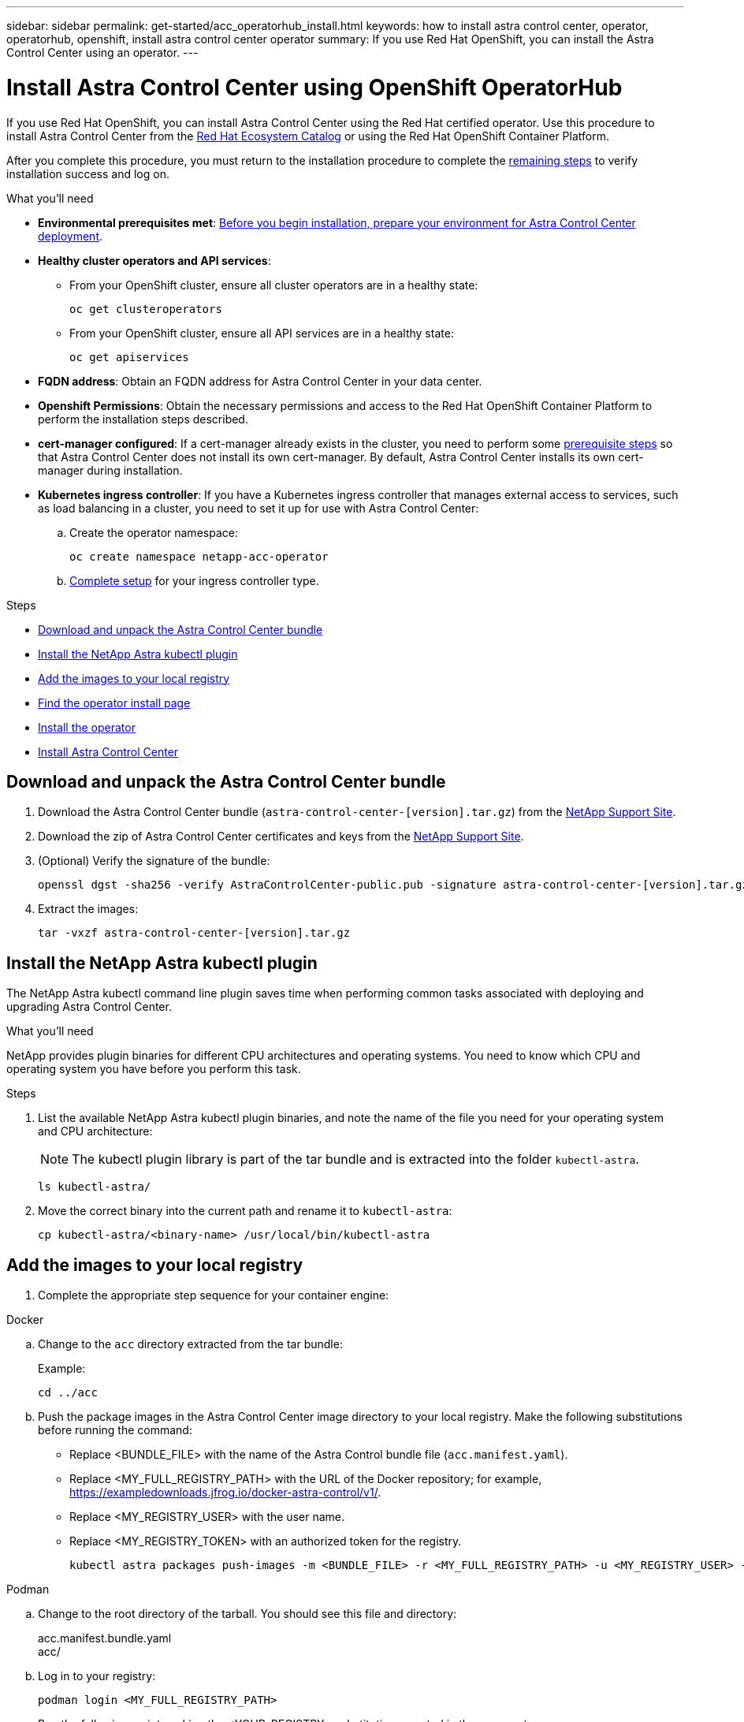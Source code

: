 ---
sidebar: sidebar
permalink: get-started/acc_operatorhub_install.html
keywords: how to install astra control center, operator, operatorhub, openshift, install astra control center operator
summary: If you use Red Hat OpenShift, you can install the Astra Control Center using an operator.
---

= Install Astra Control Center using OpenShift OperatorHub
:hardbreaks:
:icons: font
:imagesdir: ../media/get-started/

[.lead]
If you use Red Hat OpenShift, you can install Astra Control Center using the Red Hat certified operator. Use this procedure to install Astra Control Center from the https://catalog.redhat.com/software/operators/explore[Red Hat Ecosystem Catalog^] or using the Red Hat OpenShift Container Platform.

After you complete this procedure, you must return to the installation procedure to complete the link:../get-started/install_acc.html#verify-system-status[remaining steps] to verify installation success and log on.

.What you'll need
* *Environmental prerequisites met*: link:requirements.html[Before you begin installation, prepare your environment for Astra Control Center deployment].
* *Healthy cluster operators and API services*: 
** From your OpenShift cluster, ensure all cluster operators are in a healthy state:
+
[source,console]
----
oc get clusteroperators
----

** From your OpenShift cluster, ensure all API services are in a healthy state:
+
[source,console]
----
oc get apiservices
----

* *FQDN address*: Obtain an FQDN address for Astra Control Center in your data center.
* *Openshift Permissions*: Obtain the necessary permissions and access to the Red Hat OpenShift Container Platform to perform the installation steps described.
* *cert-manager configured*: If a cert-manager already exists in the cluster, you need to perform some link:../get-started/cert-manager-prereqs.html[prerequisite steps] so that Astra Control Center does not install its own cert-manager. By default, Astra Control Center installs its own cert-manager during installation.

* *Kubernetes ingress controller*: If you have a Kubernetes ingress controller that manages external access to services, such as load balancing in a cluster, you need to set it up for use with Astra Control Center:

.. Create the operator namespace:
+
----
oc create namespace netapp-acc-operator
----

.. link:../get-started/install_acc.html#set-up-ingress-for-load-balancing[Complete setup] for your ingress controller type.

.Steps

* <<Download and unpack the Astra Control Center bundle>>
* <<Install the NetApp Astra kubectl plugin>>
* <<Add the images to your local registry>>
* <<Find the operator install page>>
* <<Install the operator>>
* <<Install Astra Control Center>>

== Download and unpack the Astra Control Center bundle

. Download the Astra Control Center bundle (`astra-control-center-[version].tar.gz`) from the https://mysupport.netapp.com/site/products/all/details/astra-control-center/downloads-tab[NetApp Support Site^].
. Download the zip of Astra Control Center certificates and keys from the https://mysupport.netapp.com/site/products/all/details/astra-control-center/downloads-tab[NetApp Support Site^].
. (Optional) Verify the signature of the bundle:
+
[source,console]
----
openssl dgst -sha256 -verify AstraControlCenter-public.pub -signature astra-control-center-[version].tar.gz.sig astra-control-center-[version].tar.gz
----
. Extract the images:
+
[source,console]
----
tar -vxzf astra-control-center-[version].tar.gz
----

== Install the NetApp Astra kubectl plugin

The NetApp Astra kubectl command line plugin saves time when performing common tasks associated with deploying and upgrading Astra Control Center.

.What you'll need

NetApp provides plugin binaries for different CPU architectures and operating systems. You need to know which CPU and operating system you have before you perform this task.

.Steps

. List the available NetApp Astra kubectl plugin binaries, and note the name of the file you need for your operating system and CPU architecture:
+
NOTE: The kubectl plugin library is part of the tar bundle and is extracted into the folder `kubectl-astra`.
+
[source,console]
----
ls kubectl-astra/
----

. Move the correct binary into the current path and rename it to `kubectl-astra`:
+
[source,console]
----
cp kubectl-astra/<binary-name> /usr/local/bin/kubectl-astra
----

== Add the images to your local registry

. Complete the appropriate step sequence for your container engine: 

// start tabbed block for docker and podman approaches

[role="tabbed-block"]
====

.Docker
--
.. Change to the `acc` directory extracted from the tar bundle:
+
Example:
+
----
cd ../acc
----
.. [[substep_image_local_registry_push]]Push the package images in the Astra Control Center image directory to your local registry. Make the following substitutions before running the command:
+

* Replace <BUNDLE_FILE> with the name of the Astra Control bundle file (`acc.manifest.yaml`).
* Replace <MY_FULL_REGISTRY_PATH> with the URL of the Docker repository; for example, https://exampledownloads.jfrog.io/docker-astra-control/v1/.
* Replace <MY_REGISTRY_USER> with the user name.
* Replace <MY_REGISTRY_TOKEN> with an authorized token for the registry.
+
[source,console]
----
kubectl astra packages push-images -m <BUNDLE_FILE> -r <MY_FULL_REGISTRY_PATH> -u <MY_REGISTRY_USER> -p <MY_REGISTRY_TOKEN>
----
--

.Podman
--
.. Change to the root directory of the tarball. You should see this file and directory:
+
acc.manifest.bundle.yaml
acc/

.. Log in to your registry:
+
[source,console]
----
podman login <MY_FULL_REGISTRY_PATH>
----
.. Run the following script, making the <YOUR_REGISTRY> substitution as noted in the comments:
+
[source,console]
----
export REGISTRY=<YOUR_REGISTRY>
export PACKAGENAME=acc
export PACKAGEVERSION=22.11.0-82
export DIRECTORYNAME=acc
for astraImageFile in $(ls ${DIRECTORYNAME}/images/*.tar) ; do
  # Load to local cache
  astraImage=$(podman load --input ${astraImageFile} | sed 's/Loaded image(s): //')
 
  # Remove path and keep imageName.
  astraImageNoPath=$(echo ${astraImage} | sed 's:.*/::')
 
  # Tag with local image repo.
  podman tag ${astraImage} ${REGISTRY}/netapp/astra/${PACKAGENAME}/${PACKAGEVERSION}/${astraImageNoPath}
 
  # Push to the local repo.
  podman push ${REGISTRY}/netapp/astra/${PACKAGENAME}/${PACKAGEVERSION}/${astraImageNoPath}
done
----
--

====

// end tabbed block

== Find the operator install page

. Complete one of the following procedures to access the operator install page:
* From Red Hat Openshift web console:
image:openshift_operatorhub.png[Astra Control Center install page]
.. Log in to the OpenShift Container Platform UI.
.. From the side menu, select *Operators > OperatorHub*.
.. Search for and select the NetApp Astra Control Center operator.

* From Red Hat Ecosystem Catalog:
image:red_hat_catalog.png[Astra Control Center overview page]
.. Select the NetApp Astra Control Center https://catalog.redhat.com/software/operators/detail/611fd22aaf489b8bb1d0f274[operator].
.. Select *Deploy and Use*.

== Install the operator

. Complete the *Install Operator* page and install the operator:
+
NOTE: The operator will be available in all cluster namespaces.

.. Select the operator namespace or `netapp-acc-operator` namespace will be created automatically as part of the operator installation.
.. Select a manual or automatic approval strategy.
+
NOTE: Manual approval is recommended. You should only have a single operator instance running per cluster.

.. Select *Install*.
+
NOTE: If you selected a manual approval strategy, you will be prompted to approve the manual install plan for this operator.

. From the console, go to the OperatorHub menu and confirm that the operator installed successfully.

== Install Astra Control Center

. From the console within the *Astra Control Center* tab of the Astra Control Center operator, select *Create AstraControlCenter*.
. Complete the `Create AstraControlCenter` form field:
.. Keep or adjust the Astra Control Center name.
.. Add labels for the Astra Control Center.
.. Enable or disable Auto Support. Retaining Auto Support functionality is recommended.
.. Enter the Astra Control Center FQDN or IP address. Do not enter `http://` or `https://` in the address field.
.. Enter the Astra Control Center version; for example, 22.04.1.
.. Enter an account name, email address, and admin last name.
.. Choose a volume reclaim policy of `Retain`, `Recycle`, or `Delete`. The default value is `Retain`.
.. Select the ingress type:
+
* *Generic* (`ingressType: "Generic"`) (Default)
+
Use this option when you have another ingress controller in use or would prefer to use your own ingress controller. After Astra Control Center is deployed, you will need to configure the link:../get-started/install_acc.html#set-up-ingress-for-load-balancing[ingress controller] to expose Astra Control Center with a URL.

* *AccTraefik* (`ingressType: "AccTraefik"`)
+
Use this option when you would prefer not to configure an ingress controller. This deploys the Astra Control Center `traefik` gateway as a Kubernetes LoadBalancer type service.
+
Astra Control Center uses a service of the type "LoadBalancer" (`svc/traefik` in the Astra Control Center namespace), and requires that it be assigned an accessible external IP address. If load balancers are permitted in your environment and you don't already have one configured, you can use MetalLB or another external service load balancer to assign an external IP address to the service. In the internal DNS server configuration, you should point the chosen DNS name for Astra Control Center to the load-balanced IP address.
+
NOTE: For details about the service type of "LoadBalancer" and ingress, see link:../get-started/requirements.html[Requirements].

.. In *Image Registry*, enter your local container image registry path. Do not enter `http://` or `https://` in the address field.
.. If you use an image registry that requires authentication, enter the image secret.
+
NOTE: If you use a registry that requires authentication, <<Create a registry secret,create a secret on the cluster>>.

.. Enter the admin first name.
.. Configure resources scaling.
.. Provide the default storage class.
+
NOTE: If a default storage class is configured, ensure that it is the only storage class that has the default annotation.

.. Define CRD handling preferences.
+
NOTE: For more information on CRD options, refer to https://docs.netapp.com/us-en/astra-control-center/get-started/acc_cluster_cr_options.html[this section].

. Select the YAML view to review the settings you have selected.
. Select `Create`.

== Create a registry secret

If you use a registry that requires authentication, create a secret on the Openshift cluster and enter the secret name in the `Create AstraControlCenter` form field.

. Create a namespace for the Astra Control Center operator:
+
----
oc create ns [netapp-acc-operator or custom namespace]
----

. Create a secret in this namespace:
+
----
oc create secret docker-registry astra-registry-cred n [netapp-acc-operator or custom namespace] --docker-server=[your_registry_path] --docker username=[username] --docker-password=[token]
----
+
NOTE: Astra Control supports Docker registry secrets only.

. Complete the remaining fields in <<Install Astra Control Center,the Create AstraControlCenter form field>>.


== What's next

Verify the successful installation of Astra Control Center and complete the link:../get-started/install_acc.html#verify-system-status[remaining steps] to log in. Additionally, you will complete the deployment by also performing link:setup_overview.html[setup tasks].
